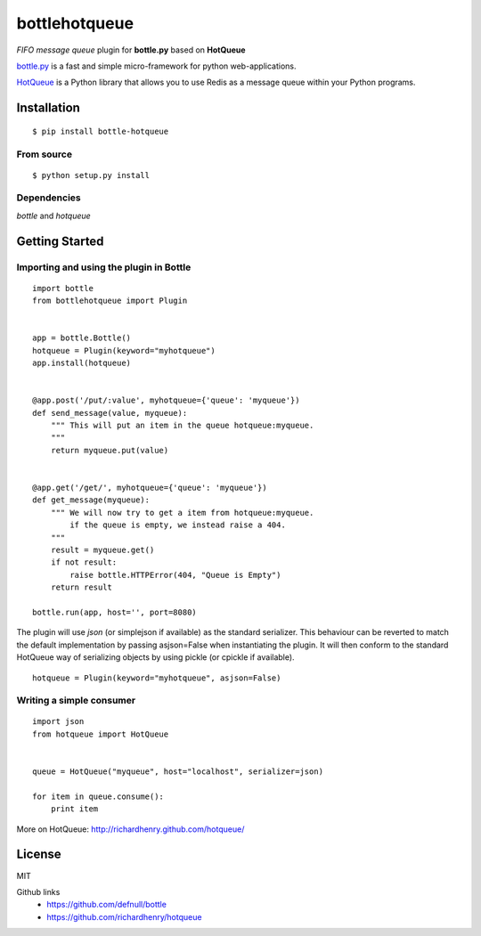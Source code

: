 bottlehotqueue
==============

*FIFO message queue* plugin for **bottle.py** based on **HotQueue**

`bottle.py <http://bottlepy.org>`_ is a fast and simple micro-framework for python web-applications.

`HotQueue <https://richardhenry.github.com/hotqueue/>`_ is a Python library that allows you to use Redis as a message queue within your Python programs.

Installation
------------
::

    $ pip install bottle-hotqueue

From source
***********
::

    $ python setup.py install

Dependencies
************

`bottle` and `hotqueue`

Getting Started
---------------

Importing and using the plugin in Bottle
****************************************
::

    import bottle
    from bottlehotqueue import Plugin


    app = bottle.Bottle()
    hotqueue = Plugin(keyword="myhotqueue")
    app.install(hotqueue)


    @app.post('/put/:value', myhotqueue={'queue': 'myqueue'})
    def send_message(value, myqueue):
        """ This will put an item in the queue hotqueue:myqueue.
        """
        return myqueue.put(value)


    @app.get('/get/', myhotqueue={'queue': 'myqueue'})
    def get_message(myqueue):
        """ We will now try to get a item from hotqueue:myqueue.
            if the queue is empty, we instead raise a 404.
        """
        result = myqueue.get()
        if not result:
            raise bottle.HTTPError(404, "Queue is Empty")
        return result

    bottle.run(app, host='', port=8080)


The plugin will use `json` (or simplejson if available) as the standard serializer. This behaviour can be reverted to match the default implementation by passing asjson=False when instantiating the plugin. It will then conform to the standard HotQueue way of serializing objects by using pickle (or cpickle if available).

::

    hotqueue = Plugin(keyword="myhotqueue", asjson=False)

Writing a simple consumer
*************************
::

    import json
    from hotqueue import HotQueue


    queue = HotQueue("myqueue", host="localhost", serializer=json)

    for item in queue.consume():
        print item


More on HotQueue: http://richardhenry.github.com/hotqueue/

License
-------
MIT

Github links
  * https://github.com/defnull/bottle
  * https://github.com/richardhenry/hotqueue
